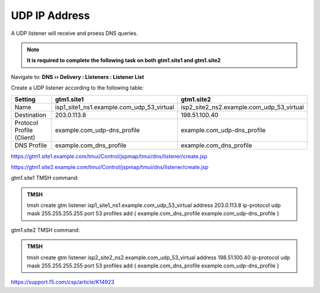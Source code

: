 UDP IP Address
############################################

A UDP listener will receive and proess DNS queries.

.. note:: **It is required to complete the following task on both gtm1.site1 and gtm1.site2**

Navigate to: **DNS  ››  Delivery : Listeners : Listener List**

.. image:: /_static/class1/listener_flyout.png

Create a UDP listener according to the following table:

.. csv-table::
   :header: "Setting", "gtm1.site1", "gtm1.site2"
   :widths: 15, 15, 15

   "Name", "isp1_site1_ns1.example.com_udp_53_virtual", "isp2_site2_ns2.example.com_udp_53_virtual"
   "Destination", "203.0.113.8", "198.51.100.40"
   "Protocol Profile (Client)", "example.com_udp-dns_profile", "example.com_udp-dns_profile"
   "DNS Profile", "example.com_dns_profile", "example.com_dns_profile"

https://gtm1.site1.example.com/tmui/Control/jspmap/tmui/dns/listener/create.jsp

https://gtm1.site2.example.com/tmui/Control/jspmap/tmui/dns/listener/create.jsp

.. image:: /_static/class1/listener_settings.png

gtm1.site1 TMSH command:

.. admonition:: TMSH

   tmsh create gtm listener isp1_site1_ns1.example.com_udp_53_virtual address 203.0.113.8 ip-protocol udp mask 255.255.255.255 port 53 profiles add { example.com_dns_profile example.com_udp-dns_profile }

gtm1.site2 TMSH command:

.. admonition:: TMSH

   tmsh create gtm listener isp2_site2_ns2.example.com_udp_53_virtual address 198.51.100.40 ip-protocol udp mask 255.255.255.255 port 53 profiles add { example.com_dns_profile example.com_udp-dns_profile }

https://support.f5.com/csp/article/K14923
